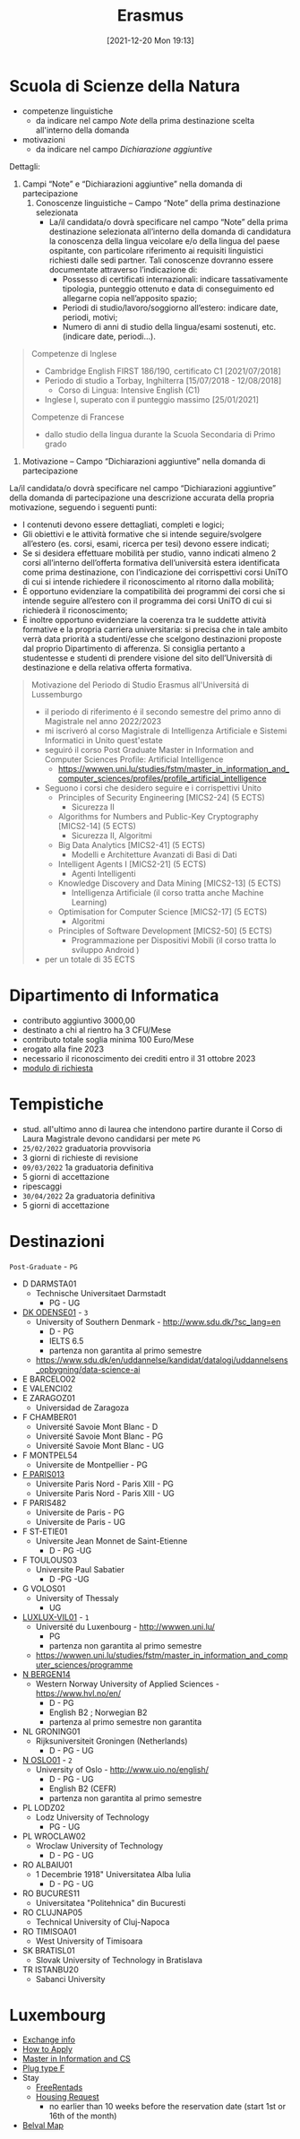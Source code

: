:PROPERTIES:
:ID:       ad594dbd-8a23-4082-8b92-feb142950869
:END:
#+title: Erasmus
#+date: [2021-12-20 Mon 19:13]
* Scuola di Scienze della Natura
- competenze linguistiche
  + da indicare nel campo /Note/ della prima destinazione scelta all'interno della domanda
- motivazioni
  + da indicare nel campo /Dichiarazione aggiuntive/

Dettagli:
1. Campi “Note” e “Dichiarazioni aggiuntive” nella domanda di partecipazione
   1. Conoscenze linguistiche – Campo “Note” della prima destinazione selezionata
      - La/il candidata/o dovrà specificare nel campo “Note” della prima destinazione selezionata all’interno della domanda di candidatura la conoscenza della lingua veicolare e/o della lingua del paese ospitante, con particolare riferimento ai requisiti linguistici richiesti dalle sedi partner. Tali conoscenze dovranno essere documentate attraverso l’indicazione di:
        + Possesso di certificati internazionali: indicare tassativamente tipologia, punteggio ottenuto e data di conseguimento ed allegarne copia nell’apposito spazio;
        + Periodi di studio/lavoro/soggiorno all’estero: indicare date, periodi, motivi;
        + Numero di anni di studio della lingua/esami sostenuti, etc. (indicare date, periodi…).

#+begin_quote
Competenze di Inglese
- Cambridge English FIRST 186/190, certificato C1 [2021/07/2018]
- Periodo di studio a Torbay, Inghilterra [15/07/2018 - 12/08/2018]
  - Corso di Lingua: Intensive English (C1)
- Inglese I, superato con il punteggio massimo [25/01/2021]

Competenze di Francese
- dallo studio della lingua durante la Scuola Secondaria di Primo grado
#+end_quote

2. Motivazione – Campo “Dichiarazioni aggiuntive” nella domanda di partecipazione
La/il candidata/o dovrà specificare nel campo “Dichiarazioni aggiuntive” della domanda di partecipazione una descrizione accurata della propria motivazione, seguendo i seguenti punti:
- I contenuti devono essere dettagliati, completi e logici;
- Gli obiettivi e le attività formative che si intende seguire/svolgere all’estero (es. corsi, esami, ricerca per tesi) devono essere indicati;
- Se si desidera effettuare mobilità per studio, vanno indicati almeno 2 corsi all’interno dell’offerta formativa dell’università estera identificata come prima destinazione, con l’indicazione dei corrispettivi corsi UniTO di cui si intende richiedere il riconoscimento al ritorno dalla mobilità;
- È opportuno evidenziare la compatibilità dei programmi dei corsi che si intende seguire all’estero con il programma dei corsi UniTO di cui si richiederà il riconoscimento;
- È inoltre opportuno evidenziare la coerenza tra le suddette attività formative e la propria carriera universitaria: si precisa che in tale ambito verrà data priorità a studenti/esse che scelgono destinazioni proposte dal proprio Dipartimento di afferenza. Si consiglia pertanto a studentesse e studenti di prendere visione del sito dell’Università di destinazione e della relativa offerta formativa.

#+begin_quote
Motivazione del Periodo di Studio Erasmus all'Universitá di Lussemburgo

- il periodo di riferimento é il secondo semestre del primo anno di Magistrale nel anno 2022/2023
- mi iscriveró al corso Magistrale di Intelligenza Artificiale e Sistemi Informatici in Unito quest'estate
- seguiró il corso Post Graduate Master in Information and Computer Sciences Profile: Artificial Intelligence
  - https://wwwen.uni.lu/studies/fstm/master_in_information_and_computer_sciences/profiles/profile_artificial_intelligence
- Seguono i corsi che desidero seguire e i corrispettivi Unito
  - Principles of Security Engineering [MICS2-24] (5 ECTS)
    - Sicurezza II
  - Algorithms for Numbers and Public-Key Cryptography [MICS2-14] (5 ECTS)
    - Sicurezza II, Algoritmi
  - Big Data Analytics [MICS2-41] (5 ECTS)
    - Modelli e Architetture Avanzati di Basi di Dati
  - Intelligent Agents I [MICS2-21] (5 ECTS)
    - Agenti Intelligenti
  - Knowledge Discovery and Data Mining [MICS2-13] (5 ECTS)
    - Intelligenza Artificiale (il corso tratta anche Machine Learning)
  - Optimisation for Computer Science [MICS2-17] (5 ECTS)
    - Algoritmi
  - Principles of Software Development [MICS2-50] (5 ECTS)
    - Programmazione per Dispositivi Mobili (il corso tratta lo sviluppo Android )
- per un totale di 35 ECTS

#+end_quote
* Dipartimento di Informatica
- contributo aggiuntivo 3000,00
- destinato a chi al rientro ha 3 CFU/Mese
- contributo totale soglia minima 100 Euro/Mese
- erogato alla fine 2023
- necessario il riconoscimento dei crediti entro il 31 ottobre 2023
- [[http://laurea.educ.di.unito.it/index.php/accreditamento/consultazione/ListaDocumenti?commissione=12][modulo di richiesta]]

* Tempistiche
- stud. all'ultimo anno di laurea che intendono partire durante il Corso di Laura Magistrale devono candidarsi per mete =PG=
- =25/02/2022= graduatoria provvisoria
- 3 giorni di richieste di revisione
- =09/03/2022= 1a graduatoria definitiva
- 5 giorni di accettazione
- ripescaggi
- =30/04/2022= 2a graduatoria definitiva
- 5 giorni di accettazione
* Destinazioni
=Post-Graduate= - =PG=
- D DARMSTA01
  + Technische Universitaet Darmstadt
    * PG - UG
- _DK ODENSE01_ - =3=
  + University of Southern Denmark - http://www.sdu.dk/?sc_lang=en
    * D - PG
    * IELTS 6.5
    * partenza non garantita al primo semestre
  +  https://www.sdu.dk/en/uddannelse/kandidat/datalogi/uddannelsens_opbygning/data-science-ai
- E BARCELO02
- E VALENCI02
- E ZARAGOZ01
  + Universidad de Zaragoza
- F CHAMBER01
  + Université Savoie Mont Blanc - D
  + Université Savoie Mont Blanc - PG
  + Université Savoie Mont Blanc - UG
- F MONTPEL54
  + Universite de Montpellier - PG
- _F PARIS013_
  + Universite Paris Nord - Paris XIII - PG
  + Universite Paris Nord - Paris XIII - UG
- F PARIS482
  + Universite de Paris - PG
  + Universite de Paris - UG
- F ST-ETIE01
  + Universite Jean Monnet de Saint-Etienne
    * D - PG -UG
- F TOULOUS03
  + Universite Paul Sabatier
    * D -PG -UG
- G VOLOS01
  + University of Thessaly
    * UG
- _LUXLUX-VIL01_ - =1=
  + Université du Luxenbourg - http://wwwen.uni.lu/
    * PG
    * partenza non garantita al primo semestre
  + https://wwwen.uni.lu/studies/fstm/master_in_information_and_computer_sciences/programme
- _N BERGEN14_
  + Western Norway University of Applied Sciences - https://www.hvl.no/en/
    * D - PG
    * English B2 ; Norwegian B2
    * partenza al primo semestre non garantita
- NL GRONING01
  + Rijksuniversiteit Groningen (Netherlands)
    * D - PG - UG
- _N OSLO01_ - =2=
  + University of Oslo - http://www.uio.no/english/
    * D - PG - UG
    * English B2 (CEFR)
    * partenza non garantita al primo semestre
- PL LODZ02
  + Lodz University of Technology
    * PG - UG
- PL WROCLAW02
  + Wroclaw University of Technology
    * D - PG - UG
- RO ALBAIU01
  + 1 Decembrie 1918" Universitatea Alba Iulia
    * D - PG - UG
- RO BUCURES11
  + Universitatea "Politehnica" din Bucuresti
- RO CLUJNAP05
  + Technical University of Cluj-Napoca
- RO TIMISOA01
  + West University of Timisoara
- SK BRATISL01
  + Slovak University of Technology in Bratislava
- TR ISTANBU20
  + Sabanci University
* Luxembourg
- [[https://wwwen.uni.lu/international/mobility/incoming_exchange_students][Exchange info]]
- [[https://wwwen.uni.lu/international/mobility/incoming_exchange_students/how_do_i_apply][How to Apply]]
- [[https://wwwen.uni.lu/studies/fstm/master_in_information_and_computer_sciences/programme][Master in Information and CS]]
- [[https://www.power-plugs-sockets.com/luxembourg/][Plug type F]]
- Stay
  + [[https://www.freerentads.com/rentals-properties-for-rent-luxembourg-QQSZ126067618-Hxt66O][FreeRentads]]
  + [[https://wwwen.uni.lu/students/accommodation/housing_request][Housing Request]]
    * no earlier than 10 weeks before the reservation date (start 1st or 16th of the month)
- [[https://wwwen.uni.lu/content/download/78869/980182/file/Belval%20Campus_detailed_map.pdf][Belval Map]]
